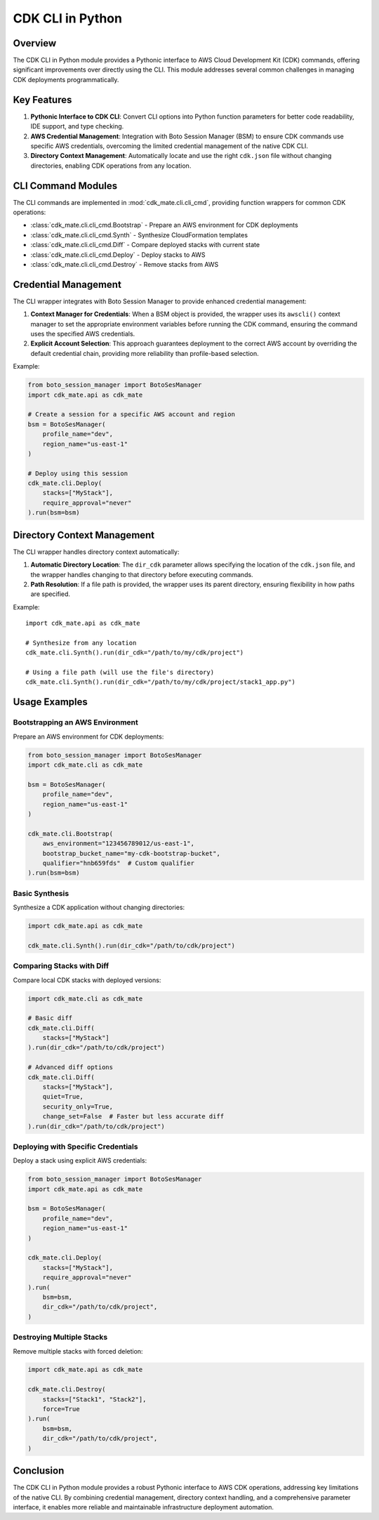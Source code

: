 CDK CLI in Python
==============================================================================


Overview
------------------------------------------------------------------------------
The CDK CLI in Python module provides a Pythonic interface to AWS Cloud Development Kit (CDK) commands, offering significant improvements over directly using the CLI. This module addresses several common challenges in managing CDK deployments programmatically.


Key Features
------------------------------------------------------------------------------
1. **Pythonic Interface to CDK CLI**: Convert CLI options into Python function parameters for better code readability, IDE support, and type checking.
2. **AWS Credential Management**: Integration with Boto Session Manager (BSM) to ensure CDK commands use specific AWS credentials, overcoming the limited credential management of the native CDK CLI.
3. **Directory Context Management**: Automatically locate and use the right ``cdk.json`` file without changing directories, enabling CDK operations from any location.


CLI Command Modules
------------------------------------------------------------------------------
The CLI commands are implemented in :mod:`cdk_mate.cli.cli_cmd`, providing function wrappers for common CDK operations:

- :class:`cdk_mate.cli.cli_cmd.Bootstrap` - Prepare an AWS environment for CDK deployments
- :class:`cdk_mate.cli.cli_cmd.Synth` - Synthesize CloudFormation templates
- :class:`cdk_mate.cli.cli_cmd.Diff` - Compare deployed stacks with current state
- :class:`cdk_mate.cli.cli_cmd.Deploy` - Deploy stacks to AWS
- :class:`cdk_mate.cli.cli_cmd.Destroy` - Remove stacks from AWS

.. dropdown:: cli_cmd.py

    .. literalinclude:: ../../../cdk_mate/cli/cli_cmd.py
       :language: python
       :linenos:


Credential Management
------------------------------------------------------------------------------
The CLI wrapper integrates with Boto Session Manager to provide enhanced credential management:

1. **Context Manager for Credentials**: When a BSM object is provided, the wrapper uses its ``awscli()`` context manager to set the
   appropriate environment variables before running the CDK command, ensuring the command
   uses the specified AWS credentials.
2. **Explicit Account Selection**: This approach guarantees deployment to the correct AWS account by overriding the default credential chain, providing more reliability than profile-based selection.

Example:

.. code-block:: python

    from boto_session_manager import BotoSesManager
    import cdk_mate.api as cdk_mate

    # Create a session for a specific AWS account and region
    bsm = BotoSesManager(
        profile_name="dev",
        region_name="us-east-1"
    )

    # Deploy using this session
    cdk_mate.cli.Deploy(
        stacks=["MyStack"],
        require_approval="never"
    ).run(bsm=bsm)


Directory Context Management
------------------------------------------------------------------------------
The CLI wrapper handles directory context automatically:

1. **Automatic Directory Location**: The ``dir_cdk`` parameter allows specifying the location of the ``cdk.json`` file, and the wrapper handles changing to that directory before executing commands.
2. **Path Resolution**: If a file path is provided, the wrapper uses its parent directory, ensuring flexibility in how paths are specified.

Example::

    import cdk_mate.api as cdk_mate

    # Synthesize from any location
    cdk_mate.cli.Synth().run(dir_cdk="/path/to/my/cdk/project")

    # Using a file path (will use the file's directory)
    cdk_mate.cli.Synth().run(dir_cdk="/path/to/my/cdk/project/stack1_app.py")


Usage Examples
------------------------------------------------------------------------------


Bootstrapping an AWS Environment
~~~~~~~~~~~~~~~~~~~~~~~~~~~~~~~~~~~~~~~~~~~~~~~~~~~~~~~~~~~~~~~~~~~~~~~~~~~~~~
Prepare an AWS environment for CDK deployments:

.. code-block:: python

    from boto_session_manager import BotoSesManager
    import cdk_mate.cli as cdk_mate

    bsm = BotoSesManager(
        profile_name="dev",
        region_name="us-east-1"
    )

    cdk_mate.cli.Bootstrap(
        aws_environment="123456789012/us-east-1",
        bootstrap_bucket_name="my-cdk-bootstrap-bucket",
        qualifier="hnb659fds"  # Custom qualifier
    ).run(bsm=bsm)


Basic Synthesis
~~~~~~~~~~~~~~~~~~~~~~~~~~~~~~~~~~~~~~~~~~~~~~~~~~~~~~~~~~~~~~~~~~~~~~~~~~~~~~
Synthesize a CDK application without changing directories:

.. code-block:: python

    import cdk_mate.api as cdk_mate

    cdk_mate.cli.Synth().run(dir_cdk="/path/to/cdk/project")


Comparing Stacks with Diff
~~~~~~~~~~~~~~~~~~~~~~~~~~~~~~~~~~~~~~~~~~~~~~~~~~~~~~~~~~~~~~~~~~~~~~~~~~~~~~
Compare local CDK stacks with deployed versions:

.. code-block:: python

    import cdk_mate.cli as cdk_mate

    # Basic diff
    cdk_mate.cli.Diff(
        stacks=["MyStack"]
    ).run(dir_cdk="/path/to/cdk/project")

    # Advanced diff options
    cdk_mate.cli.Diff(
        stacks=["MyStack"],
        quiet=True,
        security_only=True,
        change_set=False  # Faster but less accurate diff
    ).run(dir_cdk="/path/to/cdk/project")


Deploying with Specific Credentials
~~~~~~~~~~~~~~~~~~~~~~~~~~~~~~~~~~~~~~~~~~~~~~~~~~~~~~~~~~~~~~~~~~~~~~~~~~~~~~
Deploy a stack using explicit AWS credentials:

.. code-block:: python

    from boto_session_manager import BotoSesManager
    import cdk_mate.api as cdk_mate

    bsm = BotoSesManager(
        profile_name="dev",
        region_name="us-east-1"
    )

    cdk_mate.cli.Deploy(
        stacks=["MyStack"],
        require_approval="never"
    ).run(
        bsm=bsm,
        dir_cdk="/path/to/cdk/project",
    )


Destroying Multiple Stacks
~~~~~~~~~~~~~~~~~~~~~~~~~~~~~~~~~~~~~~~~~~~~~~~~~~~~~~~~~~~~~~~~~~~~~~~~~~~~~~
Remove multiple stacks with forced deletion:

.. code-block:: python

    import cdk_mate.api as cdk_mate

    cdk_mate.cli.Destroy(
        stacks=["Stack1", "Stack2"],
        force=True
    ).run(
        bsm=bsm,
        dir_cdk="/path/to/cdk/project",
    )


Conclusion
------------------------------------------------------------------------------
The CDK CLI in Python module provides a robust Pythonic interface to AWS CDK operations,
addressing key limitations of the native CLI. By combining credential management, directory
context handling, and a comprehensive parameter interface, it enables more reliable and
maintainable infrastructure deployment automation.
